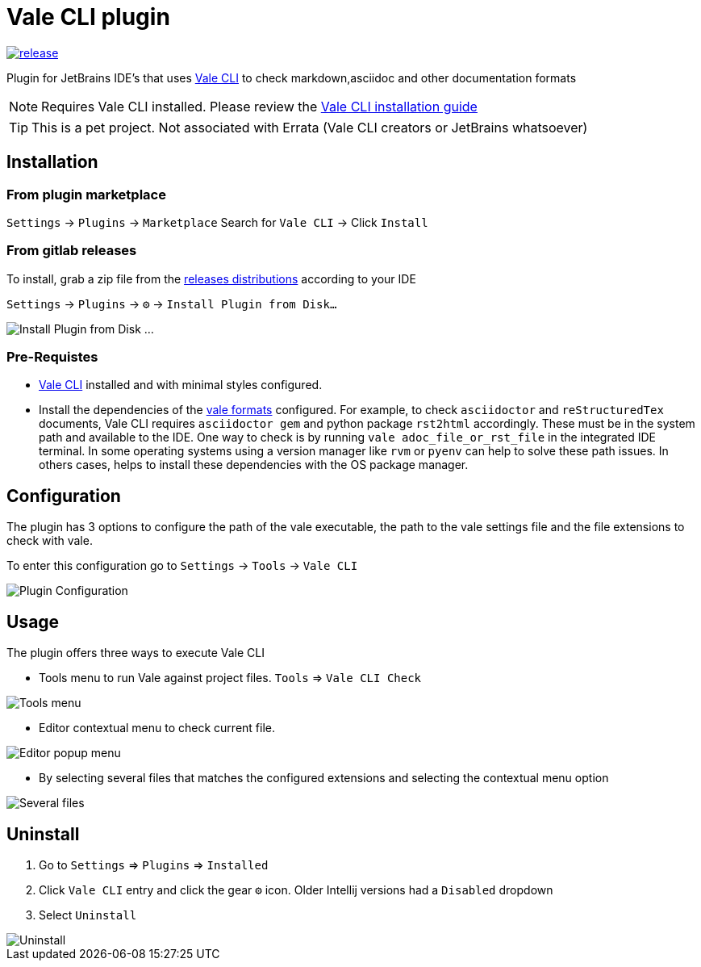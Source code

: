 = Vale CLI plugin
:icons: font

image:https://gitlab.com/pablomxnl/vale-cli-plugin/-/badges/release.svg[link="https://gitlab.com/pablomxnl/vale-cli-plugin/-/releases",title="Latest Release"]

Plugin for JetBrains IDE's that uses https://vale.sh[Vale CLI] to check markdown,asciidoc and other documentation formats

NOTE: Requires Vale CLI installed.
Please review the https://vale.sh/docs/vale-cli/installation/[Vale CLI installation guide]

TIP: This is a pet project. Not associated with Errata (Vale CLI creators or JetBrains whatsoever)

== Installation

=== From plugin marketplace

`Settings` -> `Plugins` -> `Marketplace` Search for `Vale CLI` -> Click `Install`

=== From gitlab releases
To install, grab a zip file from the
https://gitlab.com/pablomxnl/vale-cli-plugin/-/releases[releases distributions] according to your IDE

`Settings` -> `Plugins` -> `⚙` -> `Install Plugin from Disk...`

image::docimages/installPlugin.png[Install Plugin from Disk ...]


=== Pre-Requistes
* https://vale.sh[Vale CLI] installed and with minimal styles configured.
* Install the dependencies of the https://vale.sh/docs/topics/scoping/#formats[vale formats] configured.
For example, to check `asciidoctor` and `reStructuredTex` documents, Vale CLI requires `asciidoctor gem` and python package `rst2html` accordingly. These must be in the system path and available to the IDE. One way to check is by running `vale adoc_file_or_rst_file` in the integrated IDE terminal. In some operating systems using a version manager like `rvm` or `pyenv` can help to solve these path issues. In others cases, helps to install these dependencies with the OS package manager.

== Configuration

The plugin has 3 options to configure the path of the vale executable, the path to the vale settings file and the
file extensions to check with vale.

To enter this configuration go to
`Settings` -> `Tools` -> `Vale CLI`

image::docimages/pluginConfiguration.png["Plugin Configuration"]

== Usage
The plugin offers three ways to execute Vale CLI

* Tools menu to run Vale against project files. `Tools` => `Vale CLI Check`

image::docimages/toolsMenu.png["Tools menu"]

* Editor contextual menu to check current file.

image::docimages/fromEditorContextualMenu.png["Editor popup menu"]

* By selecting several files that matches the configured extensions and selecting the contextual menu option

image::docimages/severalFilesInProjecTree.png["Several files"]

== Uninstall

. Go to `Settings` => `Plugins` => `Installed`
. Click `Vale CLI` entry and click the gear `⚙` icon. Older Intellij versions had a `Disabled` dropdown
. Select `Uninstall`

image::docimages/uninstall.png["Uninstall"]
